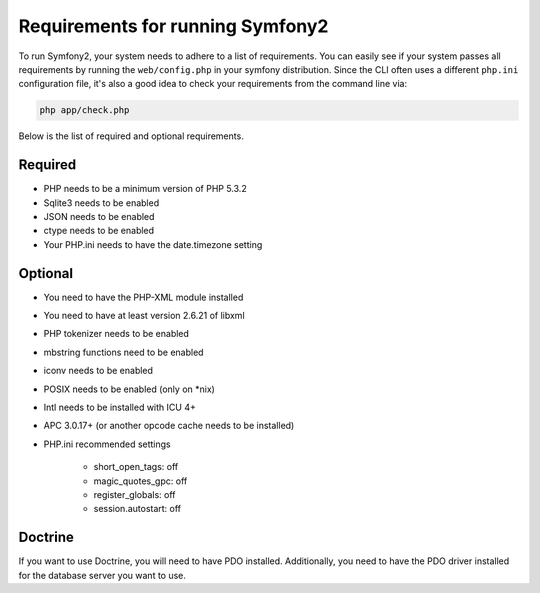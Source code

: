 .. index::
   single: Requirements
   
Requirements for running Symfony2
=================================

To run Symfony2, your system needs to adhere to a list of requirements. You can
easily see if your system passes all requirements by running the ``web/config.php``
in your symfony distribution. Since the CLI often uses a different ``php.ini``
configuration file, it's also a good idea to check your requirements from
the command line via:

.. code-block:: bash

    php app/check.php

Below is the list of required and optional requirements.

Required
--------

* PHP needs to be a minimum version of PHP 5.3.2
* Sqlite3 needs to be enabled
* JSON needs to be enabled
* ctype needs to be enabled
* Your PHP.ini needs to have the date.timezone setting

Optional
--------

* You need to have the PHP-XML module installed
* You need to have at least version 2.6.21 of libxml
* PHP tokenizer needs to be enabled
* mbstring functions need to be enabled
* iconv needs to be enabled
* POSIX needs to be enabled (only on *nix)
* Intl needs to be installed with ICU 4+
* APC 3.0.17+ (or another opcode cache needs to be installed)
* PHP.ini recommended settings

    * short_open_tags: off
    * magic_quotes_gpc: off
    * register_globals: off
    * session.autostart: off
    
Doctrine
--------

If you want to use Doctrine, you will need to have PDO installed. Additionally,
you need to have the PDO driver installed for the database server you want
to use.
